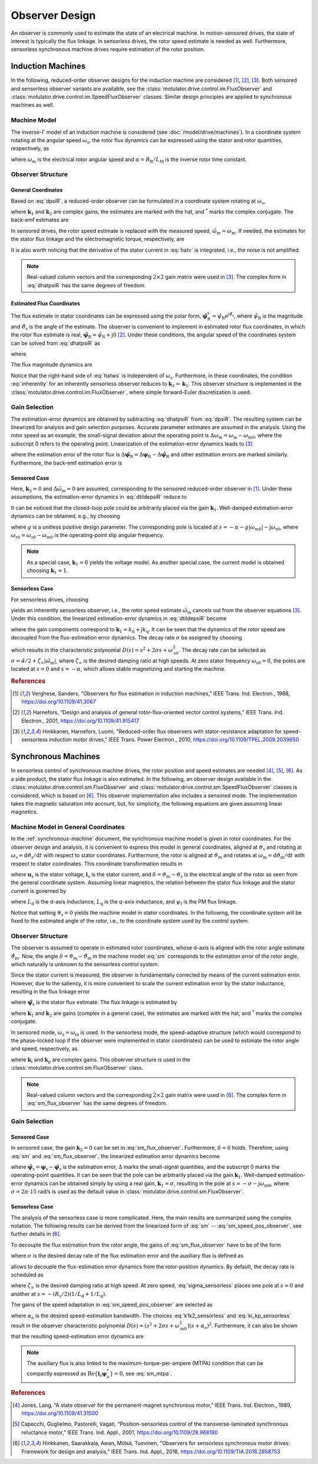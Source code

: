 Observer Design
===============

An observer is commonly used to estimate the state of an electrical machine. In motion-sensored drives, the state of interest is typically the flux linkage. In sensorless drives, the rotor speed estimate is needed as well. Furthermore, sensorless synchronous machine drives require estimation of the rotor position.

Induction Machines
------------------

In the following, reduced-order observer designs for the induction machine are considered [#Ver1988]_, [#Har2001]_, [#Hin2010]_. Both sensored and sensorless observer variants are available, see the :class:`motulator.drive.control.im.FluxObserver` and :class:`motulator.drive.control.im.SpeedFluxObserver` classes. Similar design principles are applied to synchronous machines as well.

Machine Model
^^^^^^^^^^^^^

The inverse-Γ model of an induction machine is considered (see :doc:`/model/drive/machines`). In a coordinate system rotating at the angular speed :math:`\omega_\mathrm{s}`, the rotor flux dynamics can be expressed using the stator and rotor quantities, respectively, as

.. math::
	\frac{\mathrm{d} \boldsymbol{\psi}_\mathrm{R}}{\mathrm{d} t} + \mathrm{j}\omega_\mathrm{s}\boldsymbol{\psi}_\mathrm{R} &= \boldsymbol{u}_\mathrm{s} - R_\mathrm{s}\boldsymbol{i}_\mathrm{s} - L_\sigma \frac{\mathrm{d} \boldsymbol{i}_\mathrm{s}}{\mathrm{d} t} - \mathrm{j} \omega_\mathrm{s}L_\sigma\boldsymbol{i}_\mathrm{s} \\
    &= \underbrace{R_\mathrm{R}\boldsymbol{i}_\mathrm{s} - \left(\alpha - \mathrm{j}\omega_\mathrm{m} \right)\boldsymbol{\psi}_\mathrm{R}}_{\boldsymbol{v}}
    :label: dpsiR

where :math:`\omega_\mathrm{m}` is the electrical rotor angular speed and :math:`\alpha = R_\mathrm{R}/L_\mathrm{M}` is the inverse rotor time constant.

Observer Structure
^^^^^^^^^^^^^^^^^^

General Coordinates
"""""""""""""""""""

Based on :eq:`dpsiR`, a reduced-order observer can be formulated in a coordinate system rotating at :math:`\omega_\mathrm{s}`,

.. math::
    \frac{\mathrm{d} \hat{\boldsymbol{\psi}}_\mathrm{R}}{\mathrm{d} t} + \mathrm{j}\omega_\mathrm{s}\hat{\boldsymbol{\psi}}_\mathrm{R} = \hat{\boldsymbol{v}}_\mathrm{s} + \boldsymbol{k}_1(\hat{\boldsymbol{v}} - \hat{\boldsymbol{v}}_\mathrm{s}) + \boldsymbol{k}_2(\hat{\boldsymbol{v}} - \hat{\boldsymbol{v}}_\mathrm{s})^*
    :label: dhatpsiR

where :math:`\boldsymbol{k}_1` and :math:`\boldsymbol{k}_2` are complex gains, the estimates are marked with the hat, and :math:`^*` marks the complex conjugate. The back-emf estimates are

.. math::
    \hat{\boldsymbol{v}}_\mathrm{s} &= \boldsymbol{u}_\mathrm{s} - \hat R_\mathrm{s}\boldsymbol{i}_\mathrm{s} - \hat L_\sigma \frac{\mathrm{d} \boldsymbol{i}_\mathrm{s}}{\mathrm{d} t} - \mathrm{j} \omega_\mathrm{s}\hat L_\sigma\boldsymbol{i}_\mathrm{s} \\
	\hat{\boldsymbol{v}} &= \hat R_\mathrm{R}\boldsymbol{i}_\mathrm{s} - \left(\hat \alpha - \mathrm{j}\hat{\omega}_\mathrm{m} \right)\hat{\boldsymbol{\psi}}_\mathrm{R}
    :label: hatv

In sensored drives, the rotor speed estimate is replaced with the measured speed, :math:`\hat{\omega}_\mathrm{m} = \omega_\mathrm{m}`. If needed, the estimates for the stator flux linkage and the electromagnetic torque, respectively, are

.. math::
    \hat{\boldsymbol{\psi}}_\mathrm{s} &= \hat{\boldsymbol{\psi}}_\mathrm{R} + \hat L_\sigma \boldsymbol{i}_\mathrm{s} \\
    \hat{\tau}_\mathrm{M} &= \frac{3n_\mathrm{p}}{2}\mathrm{Im}\left\{\boldsymbol{i}_\mathrm{s} \hat{\boldsymbol{\psi}}_\mathrm{R}^* \right\}
    :label: tauM

It is also worth noticing that the derivative of the stator current in :eq:`hatv` is integrated, i.e., the noise is not amplified.

.. note::
    Real-valued column vectors and the corresponding :math:`2\times 2` gain matrix were used in [#Hin2010]_. The complex form in :eq:`dhatpsiR` has the same degrees of freedom.

Estimated Flux Coordinates
""""""""""""""""""""""""""

The flux estimate in stator coordinates can be expressed using the polar form, :math:`\hat{\boldsymbol{\psi}}_\mathrm{R}^\mathrm{s} = \hat{\psi}_\mathrm{R}\mathrm{e}^{\mathrm{j}\hat{\vartheta}_\mathrm{s}}`, where :math:`\hat{\psi}_\mathrm{R}` is the magnitude and :math:`\hat{\vartheta}_\mathrm{s}` is the angle of the estimate. The observer is convenient to implement in estimated rotor flux coordinates, in which the rotor flux estimate is real, :math:`\hat{\boldsymbol{\psi}}_\mathrm{R} = \hat{\psi}_\mathrm{R} + \mathrm{j}0` [#Har2001]_. Under these conditions, the angular speed of the coordinates system can be solved from :eq:`dhatpsiR` as

.. math::
    \frac{\mathrm{d}\hat{\vartheta}_\mathrm{s}}{\mathrm{d} t} = \omega_\mathrm{s}
    = \frac{\mathrm{Im} \{ \hat{\boldsymbol{v}}_\mathrm{s}' + \boldsymbol{k}_1(\hat{\boldsymbol{v}} - \hat{\boldsymbol{v}}_\mathrm{s}') + \boldsymbol{k}_2(\hat{\boldsymbol{v}} - \hat{\boldsymbol{v}}_\mathrm{s}')^* \} }{\hat{\psi}_\mathrm{R} + \hat L_\sigma \mathrm{Re}\{(1 - \boldsymbol{k}_1)\boldsymbol{i}_\mathrm{s} + \boldsymbol{k}_2 \boldsymbol{i}_\mathrm{s}^*\}}
    :label: hatws

where

.. math::
    \hat{\boldsymbol{v}}_\mathrm{s}' = \boldsymbol{u}_\mathrm{s} - \hat R_\mathrm{s}\boldsymbol{i}_\mathrm{s} - \hat L_\sigma \frac{\mathrm{d} \boldsymbol{i}_\mathrm{s}}{\mathrm{d} t}
    :label: vp

The flux magnitude dynamics are

.. math::
    \frac{\mathrm{d} \hat{\psi}_\mathrm{R}}{\mathrm{d} t}
    = \mathrm{Re}\{ \hat{\boldsymbol{v}}_\mathrm{s} + \boldsymbol{k}_1(\hat{\boldsymbol{v}} - \hat{\boldsymbol{v}}_\mathrm{s}) + \boldsymbol{k}_2(\hat{\boldsymbol{v}} - \hat{\boldsymbol{v}}_\mathrm{s})^* \}
    :label: dhatpsiR_abs

Notice that the right-hand side of :eq:`hatws` is independent of :math:`\omega_\mathrm{s}`. Furthermore, in these coordinates, the condition :eq:`inherently` for an inherently sensorless observer reduces to :math:`\boldsymbol{k}_2 = \boldsymbol{k}_1`. This observer structure is implemented in the :class:`motulator.drive.control.im.FluxObserver`, where simple forward-Euler discretization is used.

Gain Selection
^^^^^^^^^^^^^^

The estimation-error dynamics are obtained by subtracting :eq:`dhatpsiR` from :eq:`dpsiR`. The resulting system can be linearized for analysis and gain selection purposes. Accurate parameter estimates are assumed in the analysis. Using the rotor speed as an example, the small-signal deviation about the operating point is :math:`\Delta \omega_\mathrm{m} = \omega_\mathrm{m} - \omega_\mathrm{m0}`, where the subscript 0 refers to the operating point. Linearization of the estimation-error dynamics leads to [#Hin2010]_

.. math::
	\frac{\mathrm{d} \Delta\tilde{\boldsymbol{\psi}}_\mathrm{R}}{\mathrm{d} t} =  \boldsymbol{k}_1\Delta \tilde{\boldsymbol{v}} + \boldsymbol{k}_2\Delta \tilde{\boldsymbol{v}}^* - \mathrm{j}\omega_\mathrm{s0}\Delta\tilde{\boldsymbol{\psi}}_\mathrm{R}
    :label: dtildepsiR

where the estimation error of the rotor flux is :math:`\Delta\tilde{\boldsymbol{\psi}}_\mathrm{R} = \Delta\boldsymbol{\psi}_\mathrm{R} - \Delta\hat{\boldsymbol{\psi}}_\mathrm{R}` and other estimation errors are marked similarly. Furthermore, the back-emf estimation error is

.. math::
    \Delta\tilde{\boldsymbol{v}} = -\left(\alpha - \mathrm{j}\omega_\mathrm{m0} \right)\Delta\tilde{\boldsymbol{\psi}}_\mathrm{R} + \mathrm{j}\boldsymbol{\psi}_\mathrm{R0}\Delta\tilde{\omega}_\mathrm{m}
    :label: dtildev

Sensored Case
"""""""""""""

Here, :math:`\boldsymbol{k}_2 = 0` and :math:`\Delta\tilde{\omega}_\mathrm{m} = 0` are assumed, corresponding to the sensored reduced-order observer in [#Ver1988]_. Under these assumptions, the estimation-error dynamics in :eq:`dtildepsiR` reduce to

.. math::
	\frac{\mathrm{d} \Delta\tilde{\boldsymbol{\psi}}_\mathrm{R}}{\mathrm{d} t} =  -\left[\boldsymbol{k}_1\left(\alpha - \mathrm{j}\omega_\mathrm{m0} \right) + \mathrm{j}\omega_\mathrm{s0}\right]\Delta\tilde{\boldsymbol{\psi}}_\mathrm{R}
    :label: dtildepsiR_sensored

It can be noticed that the closed-loop pole could be arbitrarily placed via the gain :math:`\boldsymbol{k}_1`. Well-damped estimation-error dynamics can be obtained, e.g., by choosing

.. math::
    \boldsymbol{k}_1 = 1 + \frac{g |\omega_\mathrm{m}|}{\hat \alpha - \mathrm{j}\omega_\mathrm{m}}
    :label: k1_sensored

where :math:`g` is a unitless positive design parameter. The corresponding pole is located at :math:`s = -\alpha - g |\omega_\mathrm{m0}| - \mathrm{j}\omega_\mathrm{r0}`, where :math:`\omega_\mathrm{r0} = \omega_\mathrm{s0} - \omega_\mathrm{m0}` is the operating-point slip angular frequency.

.. note::

    As a special case, :math:`\boldsymbol{k}_1  = 0` yields the voltage model. As another special case, the current model is obtained choosing :math:`\boldsymbol{k}_1 = 1`.

Sensorless Case
"""""""""""""""

For sensorless drives, choosing

.. math::
    \boldsymbol{k}_2 = (\hat{\boldsymbol{\psi}}_\mathrm{R}/\hat{\boldsymbol{\psi}}_\mathrm{R}^*) \boldsymbol{k}_1
    :label: inherently

yields an inherently sensorless observer, i.e., the rotor speed estimate :math:`\hat{\omega}_\mathrm{m}` cancels out from the observer equations [#Hin2010]_. Under this condition, the linearized estimation-error dynamics in :eq:`dtildepsiR` become

.. math::
	\frac{\mathrm{d}}{\mathrm{d} t} \begin{bmatrix} \Delta\tilde{\psi}_\mathrm{Rd} \\ \Delta\tilde{\psi}_\mathrm{Rq} \end{bmatrix} = \begin{bmatrix} -2k_\mathrm{d}\alpha & -2k_\mathrm{d}\omega_\mathrm{m0} + \omega_\mathrm{s0} \\ -2k_\mathrm{q}\alpha - \omega_\mathrm{s0} & -2k_\mathrm{q}\omega_\mathrm{m0}
     \end{bmatrix} \begin{bmatrix} \Delta\tilde{\psi}_\mathrm{Rd} \\ \Delta\tilde{\psi}_\mathrm{Rq} \end{bmatrix}
    :label: dtildepsiR_sensorless

where the gain components correspond to :math:`\boldsymbol{k}_1 = k_\mathrm{d} + \mathrm{j}k_\mathrm{q}`. It can be seen that the dynamics of the rotor speed are decoupled from the flux-estimation error dynamics. The decay rate :math:`\sigma` be assigned by choosing

.. math::
    \boldsymbol{k}_1 = \frac{\sigma}{\hat \alpha - \mathrm{j}\hat\omega_\mathrm{m}}
    :label: k1_sensorless

which results in the characteristic polynomial :math:`D(s)=s^2 + 2\sigma s + \omega_\mathrm{s0}^2`. The decay rate can be selected as :math:`\sigma = \hat \alpha/2 + \zeta_\infty|\hat{\omega}_\mathrm{m}|`, where :math:`\zeta_\infty` is the desired damping ratio at high speeds. At zero stator frequency :math:`\omega_\mathrm{s0} = 0`, the poles are located at :math:`s = 0` and :math:`s = -\alpha`, which allows stable magnetizing and starting the machine.

.. rubric:: References

.. [#Ver1988] Verghese, Sanders, “Observers for flux estimation in induction machines,” IEEE Trans. Ind. Electron., 1988, https://doi.org/10.1109/41.3067

.. [#Har2001] Harnefors, “Design and analysis of general rotor-flux-oriented vector control systems,” IEEE Trans. Ind. Electron., 2001, https://doi.org/10.1109/41.915417

.. [#Hin2010] Hinkkanen, Harnefors, Luomi, "Reduced-order flux observers with stator-resistance adaptation for speed-sensorless induction motor drives," IEEE Trans. Power Electron., 2010, https://doi.org/10.1109/TPEL.2009.2039650


Synchronous Machines
--------------------

In sensorless control of synchronous machine drives, the rotor position and speed estimates are needed [#Jon1989]_, [#Cap2001]_, [#Hin2018]_. As a side product, the stator flux linkage is also estimated. In the following, an observer design available in the :class:`motulator.drive.control.sm.FluxObserver` and :class:`motulator.drive.control.sm.SpeedFluxObserver` classes is considered, which is based on [#Hin2018]_. This observer implementation also includes a sensored mode. The implementation takes the magnetic saturation into account, but, for simplicity, the following equations are given assuming linear magnetics.

Machine Model in General Coordinates
^^^^^^^^^^^^^^^^^^^^^^^^^^^^^^^^^^^^

In the :ref:`synchronous-machine` document, the synchronous machine model is given in rotor coordinates. For the observer design and analysis, it is convenient to express this model in general coordinates, aligned at :math:`\vartheta_\mathrm{s}` and rotating at :math:`\omega_\mathrm{s} = \mathrm{d} \vartheta_\mathrm{s}/\mathrm{d} t` with respect to stator coordinates. Furthermore, the rotor is aligned at :math:`\vartheta_\mathrm{m}` and rotates at :math:`\omega_\mathrm{m} = \mathrm{d} \vartheta_\mathrm{m}/\mathrm{d} t` with respect to stator coordinates. This coordinate transformation results in

.. math::
    \frac{\mathrm{d}\boldsymbol{\psi}_\mathrm{s}}{\mathrm{d} t} &= \boldsymbol{u}_\mathrm{s} - R_\mathrm{s}\boldsymbol{i}_\mathrm{s} - \mathrm{j}\omega_\mathrm{s}\boldsymbol{\psi}_\mathrm{s} \\
    \frac{\mathrm{d}\delta}{\mathrm{d} t} &= \omega_\mathrm{m} - \omega_\mathrm{s}
    :label: sm

where :math:`\boldsymbol{u}_\mathrm{s}` is the stator voltage, :math:`\boldsymbol{i}_\mathrm{s}` is the stator current, and :math:`\delta = \vartheta_\mathrm{m} - \vartheta_\mathrm{s}` is the electrical angle of the rotor as seen from the general coordinate system. Assuming linear magnetics, the relation between the stator flux linkage and the stator current is governed by

.. math::
	\boldsymbol{\psi}_\mathrm{s} = \mathrm{e}^{\mathrm{j}\delta}\left(L_\mathrm{d}\mathrm{Re}\{\boldsymbol{i}_\mathrm{s} \mathrm{e}^{-\mathrm{j}\delta}\} + \mathrm{j}L_\mathrm{q}\mathrm{Im}\{\boldsymbol{i}_\mathrm{s}\mathrm{e}^{-\mathrm{j}\delta}\} + \psi_\mathrm{f}\right)
    :label: sm_flux_gen

where :math:`L_\mathrm{d}` is the d-axis inductance, :math:`L_\mathrm{q}` is the q-axis inductance, and :math:`\psi_\mathrm{f}` is the PM flux linkage.

Notice that setting :math:`\vartheta_\mathrm{s}=0` yields the machine model in stator coordinates. In the following, the coordinate system will be fixed to the estimated angle of the rotor, i.e., to the coordinate system used by the control system.

Observer Structure
^^^^^^^^^^^^^^^^^^

The observer is assumed to operate in estimated rotor coordinates, whose d-axis is aligned with the rotor angle estimate :math:`\hat{\vartheta}_\mathrm{m}`. Now, the angle :math:`\delta = \vartheta_\mathrm{m} - \hat{\vartheta}_\mathrm{m}` in the machine model :eq:`sm` corresponds to the estimation error of the rotor angle, which naturally is unknown to the sensorless control system.

Since the stator current is measured, the observer is fundamentally corrected by means of the current estimation error. However, due to the saliency, it is more convenient to scale the current estimation error by the stator inductance, resulting in the flux linkage error

.. math::
	\boldsymbol{e} = \hat \psi_\mathrm{f} + \hat L_\mathrm{d} \mathrm{Re}\{ \boldsymbol{i}_\mathrm{s}\} + \mathrm{j} \hat L_\mathrm{q} \mathrm{Im}\{\boldsymbol{i}_\mathrm{s} \} - \hat{\boldsymbol{\psi}}_\mathrm{s}
    :label: e

where :math:`\hat{\boldsymbol{\psi}}_\mathrm{s}` is the stator flux estimate. The flux linkage is estimated by

.. math::
    \frac{\mathrm{d} \hat{\boldsymbol{\psi}}_\mathrm{s}}{\mathrm{d} t} = \boldsymbol{u}_\mathrm{s} - \hat R_\mathrm{s}\boldsymbol{i}_\mathrm{s} - \mathrm{j}\omega_\mathrm{s}\hat{\boldsymbol{\psi}}_\mathrm{s} + \boldsymbol{k}_1 \boldsymbol{e} + \boldsymbol{k}_2 \boldsymbol{e}^*
    :label: sm_flux_observer

where :math:`\boldsymbol{k}_1` and :math:`\boldsymbol{k}_2` are gains (complex in a general case), the estimates are marked with the hat, and :math:`^*` marks the complex conjugate.

In sensored mode, :math:`\omega_\mathrm{s} = \omega_\mathrm{m}` is used. In the sensorless mode, the speed-adaptive structure (which would correspond to the phase-locked loop if the observer were implemented in stator coordinates) can be used to estimate the rotor angle and speed, respectively, as

.. math::
    \frac{\mathrm{d} \hat{\omega}_\mathrm{m}}{\mathrm{d} t} &= \mathrm{Im}\{\boldsymbol{k}_\mathrm{i} \boldsymbol{e}\} \\
    \frac{\mathrm{d}\hat{\vartheta}_\mathrm{m}}{\mathrm{d} t} &= \hat{\omega}_\mathrm{m} + \mathrm{Im}\{\boldsymbol{k}_\mathrm{p} \boldsymbol{e}\} = \omega_\mathrm{s}
    :label: sm_speed_pos_observer

where :math:`\boldsymbol{k}_\mathrm{i}` and :math:`\boldsymbol{k}_\mathrm{p}` are complex gains. This observer structure is used in the :class:`motulator.drive.control.sm.FluxObserver` class.

.. note::
    Real-valued column vectors and the corresponding :math:`2\times 2` gain matrix were used in [#Hin2018]_. The complex form in :eq:`sm_flux_observer` has the same degrees of freedom.

.. eps = -np.imag(e/psi_a) if np.abs(psi_a) > 0 else 0
.. w_s = self.k_p*eps + self.w_m
.. self.w_m += T_s*self.k_i*eps

Gain Selection
^^^^^^^^^^^^^^

Sensored Case
"""""""""""""

In sensored case, the gain :math:`\boldsymbol{k}_2=0` can be set in :eq:`sm_flux_observer`. Furthermore, :math:`\delta=0` holds. Therefore, using :eq:`sm` and :eq:`sm_flux_observer`, the linearized estimation error dynamics become

.. math::
    \frac{\mathrm{d} \Delta\tilde{\boldsymbol{\psi}}_\mathrm{s}}{\mathrm{d} t} = -(\boldsymbol{k}_1 + \mathrm{j}\omega_\mathrm{m0})\Delta\tilde{\boldsymbol{\psi}}_\mathrm{s}
    :label: dtildepsis_sensored

where :math:`\tilde{\boldsymbol{\psi}}_\mathrm{s} = \boldsymbol{\psi}_\mathrm{s} - \hat{\boldsymbol{\psi}}_\mathrm{s}` is the estimation error, :math:`\Delta` marks the small-signal quantities, and the subscript 0 marks the operating-point quantities. It can be seen that the pole can be arbitrarily placed via the gain :math:`\boldsymbol{k}_1`. Well-damped estimation-error dynamics can be obtained simply by using a real gain, :math:`\boldsymbol{k}_1 = \sigma`, resulting in the pole at :math:`s = -\sigma - \mathrm{j}\omega_\mathrm{m0}`, where :math:`\sigma = 2\pi \cdot 15` rad/s is used as the default value in :class:`motulator.drive.control.sm.FluxObserver`.

Sensorless Case
"""""""""""""""

The analysis of the sensorless case is more complicated. Here, the main results are summarized using the complex notation. The following results can be derived from the linearized form of :eq:`sm` -- :eq:`sm_speed_pos_observer`, see further details in [#Hin2018]_.

To decouple the flux estimation from the rotor angle, the gains of :eq:`sm_flux_observer` have to be of the form

.. math::
	\boldsymbol{k}_1 = \sigma \qquad \boldsymbol{k}_2 = \frac{\sigma\hat{\boldsymbol{\psi}}_\mathrm{a}}{\hat{\boldsymbol{\psi}}_\mathrm{a}^*}
    :label: k1k2_sensorless

where :math:`\sigma` is the desired decay rate of the flux estimation error and the auxiliary flux is defined as

.. math::
    \hat{\boldsymbol{\psi}}_\mathrm{a} = \psi_\mathrm{f} + (L_\mathrm{d} - L_\mathrm{q}) \boldsymbol{i}_\mathrm{s}^*
    :label: sm_aux_flux

allows to decouple the flux-estimation error dynamics from the rotor-position dynamics. By default, the decay rate is scheduled as

.. math::
    \sigma = \frac{\hat R_\mathrm{s}}{4}\left(\frac{1}{\hat L_\mathrm{d}} + \frac{1}{\hat L_\mathrm{q}}\right) + \zeta_\infty |\hat{\omega}_\mathrm{m} |
    :label: sigma_sensorless

where :math:`\zeta_\infty` is the desired damping ratio at high speed. At zero speed, :eq:`sigma_sensorless` places one pole at :math:`s = 0` and another at :math:`s = -(R_\mathrm{s}/2)(1/L_\mathrm{d} + 1/L_\mathrm{q})`.

The gains of the speed adaptation in :eq:`sm_speed_pos_observer` are selected as

.. math::
	\boldsymbol{k}_\mathrm{i} = -\frac{\alpha_\mathrm{o}^2}{\hat{\boldsymbol{\psi}}_\mathrm{a}} \qquad \boldsymbol{k}_\mathrm{p} = -\frac{2\alpha_\mathrm{o}}{\hat{\boldsymbol{\psi}}_\mathrm{a}}
    :label: ki_kp_sensorless

where :math:`\alpha_\mathrm{o}` is the desired speed-estimation bandwidth. The choices :eq:`k1k2_sensorless` and :eq:`ki_kp_sensorless` result in the observer characteristic polynomial :math:`D(s) = (s^2 + 2\sigma s + \omega_\mathrm{m0}^2)(s + \alpha_\mathrm{o})^2`. Furthermore, it can also be shown that the resulting speed-estimation error dynamics are

.. math::
    \frac{\Delta \hat{\omega}_\mathrm{m}(s)}{\Delta \omega_\mathrm{m}(s)} = \frac{\alpha_\mathrm{o}^2}{(s + \alpha_\mathrm{o})^2}
    :label: speed_est_dyn

.. note::
    The auxiliary flux is also linked to the maximum-torque-per-ampere (MTPA) condition that can be compactly expressed as :math:`\mathrm{Re}\{\boldsymbol{i}_\mathrm{s}\boldsymbol{\psi}_\mathrm{a}^*\}=0`, see :eq:`sm_mtpa`.

.. rubric:: References

.. [#Jon1989] Jones, Lang, “A state observer for the permanent-magnet synchronous motor,” IEEE Trans. Ind. Electron., 1989, https://doi.org/10.1109/41.31500

.. [#Cap2001] Capecchi, Guglielmo, Pastorelli, Vagati, “Position-sensorless control of the transverse-laminated synchronous reluctance motor,” IEEE Trans. Ind. Appl., 2001, https://doi.org/10.1109/28.968190

.. [#Hin2018] Hinkkanen, Saarakkala, Awan, Mölsä, Tuovinen, "Observers for sensorless synchronous motor drives: Framework for design and analysis," IEEE Trans. Ind. Appl., 2018, https://doi.org/10.1109/TIA.2018.2858753
